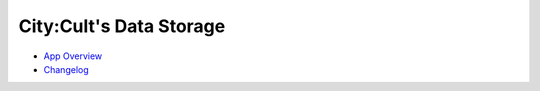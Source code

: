 .. City:Cult REST-API documentation master file, created by
   sphinx-quickstart on Wed Jan 11 21:57:34 2023.
   You can adapt this file completely to your liking, but it should at least
   contain the root `toctree` directive.

City:Cult's Data Storage
========================

* `App Overview <app_overview.html>`_
* `Changelog <CHANGELOG.html>`_
